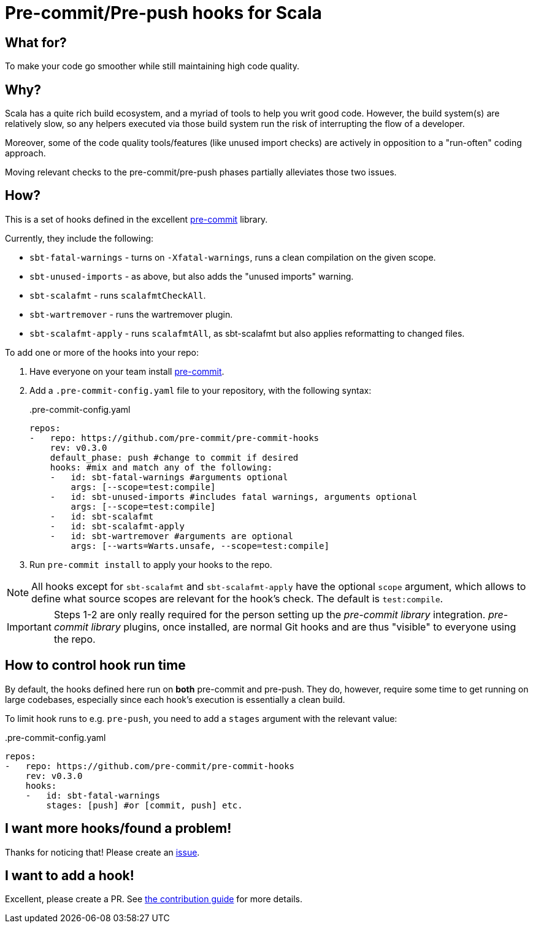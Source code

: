 = Pre-commit/Pre-push hooks for Scala
:repoRoot: https://github.com/softwaremill/scala-pre-commit-hooks
:repoMaster: {repoRoot}/blob/master
:defaultScope: test:compile
:currentVersion: v0.3.0

== What for?

To make your code go smoother while still maintaining high code quality.

== Why?

Scala has a quite rich build ecosystem, and a myriad of tools to help you writ good code. However, the build system(s) are relatively slow, so any helpers executed via those build system run the risk of interrupting the flow of a developer.

Moreover, some of the code quality tools/features (like unused import checks) are actively in opposition to a "run-often" coding approach.

Moving relevant checks to the pre-commit/pre-push phases partially alleviates those two issues.

== How?

This is a set of hooks defined in the excellent https://pre-commit.com/[pre-commit] library.

Currently, they include the following:

- `sbt-fatal-warnings` - turns on `-Xfatal-warnings`, runs a clean compilation on the given scope.
- `sbt-unused-imports` - as above, but also adds the "unused imports" warning.
- `sbt-scalafmt` - runs `scalafmtCheckAll`.
- `sbt-wartremover` - runs the wartremover plugin.
- `sbt-scalafmt-apply` - runs `scalafmtAll`, as sbt-scalafmt but also applies reformatting to changed files.

To add one or more of the hooks into your repo:

. Have everyone on your team install https://pre-commit.com/#install[pre-commit].
. Add a `.pre-commit-config.yaml` file to your repository, with the following syntax:
+
[source,yaml, subs="attributes"]
..pre-commit-config.yaml
----
repos:
-   repo: https://github.com/pre-commit/pre-commit-hooks
    rev: {currentVersion}
    default_phase: push #change to commit if desired
    hooks: #mix and match any of the following:
    -   id: sbt-fatal-warnings #arguments optional
        args: [--scope={defaultScope}]
    -   id: sbt-unused-imports #includes fatal warnings, arguments optional
        args: [--scope={defaultScope}]
    -   id: sbt-scalafmt
    -   id: sbt-scalafmt-apply
    -   id: sbt-wartremover #arguments are optional
        args: [--warts=Warts.unsafe, --scope={defaultScope}]
----
+
. Run `pre-commit install` to apply your hooks to the repo.

[NOTE]
--
All hooks except for `sbt-scalafmt` and `sbt-scalafmt-apply` have the optional `scope` argument, which allows to define what source scopes
are relevant for the hook's check. The default is `{defaultScope}`.
--

[IMPORTANT]
--
Steps 1-2 are only really required for the person setting up the _pre-commit library_ integration. _pre-commit library_ plugins, once installed, are normal Git hooks and are thus "visible" to everyone using the repo.
--

== How to control hook run time

By default, the hooks defined here run on *both* pre-commit and pre-push. They do, however, require some time to get running
on large codebases, especially since each hook's execution is essentially a clean build.

To limit hook runs to e.g. `pre-push`, you need to add a `stages` argument with the relevant value:

[source,yaml, subs="attributes"]
..pre-commit-config.yaml
----
repos:
-   repo: https://github.com/pre-commit/pre-commit-hooks
    rev: {currentVersion}
    hooks:
    -   id: sbt-fatal-warnings
        stages: [push] #or [commit, push] etc.
----

== I want more hooks/found a problem!

Thanks for noticing that! Please create an {repoRoot}/issues[issue].

== I want to add a hook!

Excellent, please create a PR. See {repoMaster}/CONTRIBUTING.adoc[the contribution guide] for more details.
